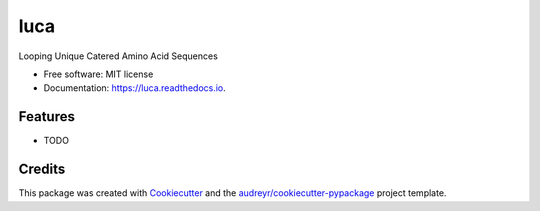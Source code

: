 ====
luca
====


.. image:: https://img.shields.io/pypi/v/luca.svg
        :target: https://pypi.python.org/pypi/luca

.. image:: https://img.shields.io/travis/pgbarletta/luca.svg
        :target: https://app.travis-ci.com/github/pgbarletta/luca/builds

.. image:: https://readthedocs.org/projects/luca/badge/?version=latest
        :target: https://luca.readthedocs.io/en/latest/?version=latest
        :alt: Documentation Status




Looping Unique Catered Amino Acid Sequences


* Free software: MIT license
* Documentation: https://luca.readthedocs.io.


Features
--------

* TODO

Credits
-------

This package was created with Cookiecutter_ and the `audreyr/cookiecutter-pypackage`_ project template.

.. _Cookiecutter: https://github.com/audreyr/cookiecutter
.. _`audreyr/cookiecutter-pypackage`: https://github.com/audreyr/cookiecutter-pypackage
